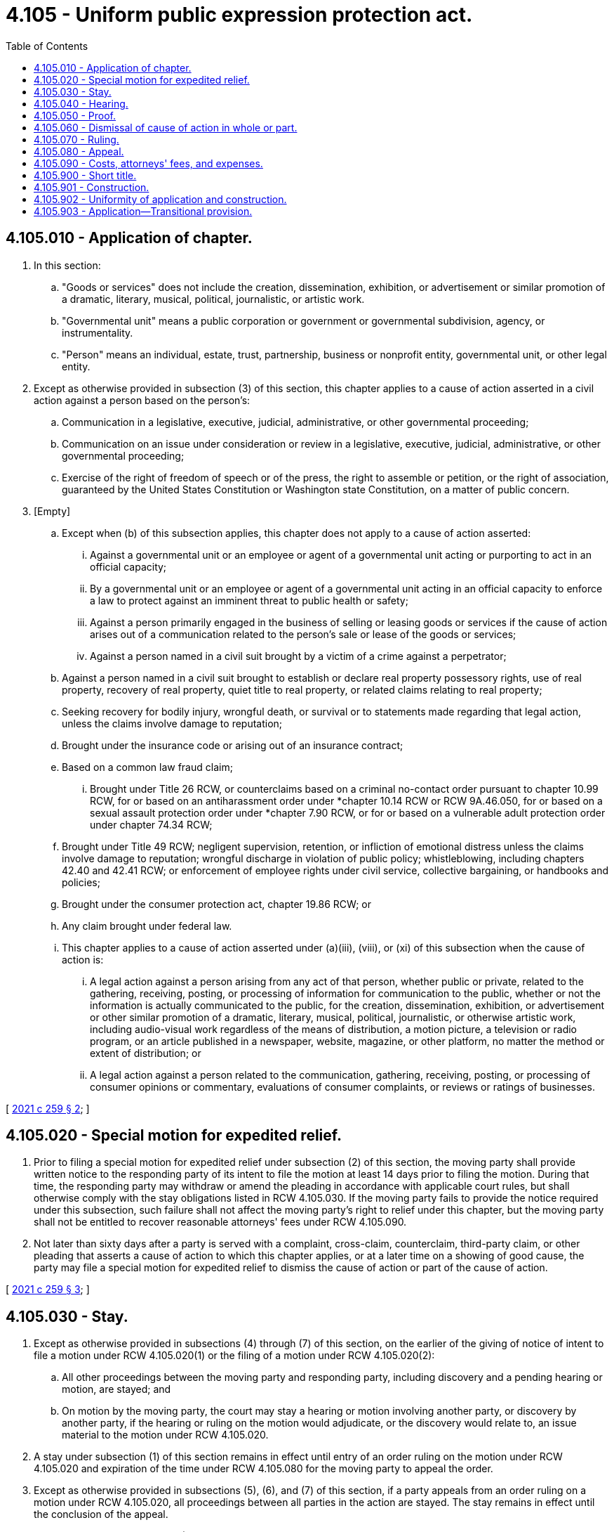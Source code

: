 = 4.105 - Uniform public expression protection act.
:toc:

== 4.105.010 - Application of chapter.
. In this section:

.. "Goods or services" does not include the creation, dissemination, exhibition, or advertisement or similar promotion of a dramatic, literary, musical, political, journalistic, or artistic work.

.. "Governmental unit" means a public corporation or government or governmental subdivision, agency, or instrumentality.

.. "Person" means an individual, estate, trust, partnership, business or nonprofit entity, governmental unit, or other legal entity.

. Except as otherwise provided in subsection (3) of this section, this chapter applies to a cause of action asserted in a civil action against a person based on the person's:

.. Communication in a legislative, executive, judicial, administrative, or other governmental proceeding;

.. Communication on an issue under consideration or review in a legislative, executive, judicial, administrative, or other governmental proceeding;

.. Exercise of the right of freedom of speech or of the press, the right to assemble or petition, or the right of association, guaranteed by the United States Constitution or Washington state Constitution, on a matter of public concern.

. [Empty]
.. Except when (b) of this subsection applies, this chapter does not apply to a cause of action asserted:

... Against a governmental unit or an employee or agent of a governmental unit acting or purporting to act in an official capacity;

... By a governmental unit or an employee or agent of a governmental unit acting in an official capacity to enforce a law to protect against an imminent threat to public health or safety;

... Against a person primarily engaged in the business of selling or leasing goods or services if the cause of action arises out of a communication related to the person's sale or lease of the goods or services;

... Against a person named in a civil suit brought by a victim of a crime against a perpetrator;

.. Against a person named in a civil suit brought to establish or declare real property possessory rights, use of real property, recovery of real property, quiet title to real property, or related claims relating to real property;

.. Seeking recovery for bodily injury, wrongful death, or survival or to statements made regarding that legal action, unless the claims involve damage to reputation;

.. Brought under the insurance code or arising out of an insurance contract;

.. Based on a common law fraud claim;

... Brought under Title 26 RCW, or counterclaims based on a criminal no-contact order pursuant to chapter 10.99 RCW, for or based on an antiharassment order under *chapter 10.14 RCW or RCW 9A.46.050, for or based on a sexual assault protection order under *chapter 7.90 RCW, or for or based on a vulnerable adult protection order under chapter 74.34 RCW;

.. Brought under Title 49 RCW; negligent supervision, retention, or infliction of emotional distress unless the claims involve damage to reputation; wrongful discharge in violation of public policy; whistleblowing, including chapters 42.40 and 42.41 RCW; or enforcement of employee rights under civil service, collective bargaining, or handbooks and policies;

.. Brought under the consumer protection act, chapter 19.86 RCW; or

.. Any claim brought under federal law.

.. This chapter applies to a cause of action asserted under (a)(iii), (viii), or (xi) of this subsection when the cause of action is:

... A legal action against a person arising from any act of that person, whether public or private, related to the gathering, receiving, posting, or processing of information for communication to the public, whether or not the information is actually communicated to the public, for the creation, dissemination, exhibition, or advertisement or other similar promotion of a dramatic, literary, musical, political, journalistic, or otherwise artistic work, including audio-visual work regardless of the means of distribution, a motion picture, a television or radio program, or an article published in a newspaper, website, magazine, or other platform, no matter the method or extent of distribution; or

... A legal action against a person related to the communication, gathering, receiving, posting, or processing of consumer opinions or commentary, evaluations of consumer complaints, or reviews or ratings of businesses.

[ http://lawfilesext.leg.wa.gov/biennium/2021-22/Pdf/Bills/Session%20Laws/Senate/5009-S.SL.pdf?cite=2021%20c%20259%20§%202[2021 c 259 § 2]; ]

== 4.105.020 - Special motion for expedited relief.
. Prior to filing a special motion for expedited relief under subsection (2) of this section, the moving party shall provide written notice to the responding party of its intent to file the motion at least 14 days prior to filing the motion. During that time, the responding party may withdraw or amend the pleading in accordance with applicable court rules, but shall otherwise comply with the stay obligations listed in RCW 4.105.030. If the moving party fails to provide the notice required under this subsection, such failure shall not affect the moving party's right to relief under this chapter, but the moving party shall not be entitled to recover reasonable attorneys' fees under RCW 4.105.090.

. Not later than sixty days after a party is served with a complaint, cross-claim, counterclaim, third-party claim, or other pleading that asserts a cause of action to which this chapter applies, or at a later time on a showing of good cause, the party may file a special motion for expedited relief to dismiss the cause of action or part of the cause of action.

[ http://lawfilesext.leg.wa.gov/biennium/2021-22/Pdf/Bills/Session%20Laws/Senate/5009-S.SL.pdf?cite=2021%20c%20259%20§%203[2021 c 259 § 3]; ]

== 4.105.030 - Stay.
. Except as otherwise provided in subsections (4) through (7) of this section, on the earlier of the giving of notice of intent to file a motion under RCW 4.105.020(1) or the filing of a motion under RCW 4.105.020(2):

.. All other proceedings between the moving party and responding party, including discovery and a pending hearing or motion, are stayed; and

.. On motion by the moving party, the court may stay a hearing or motion involving another party, or discovery by another party, if the hearing or ruling on the motion would adjudicate, or the discovery would relate to, an issue material to the motion under RCW 4.105.020.

. A stay under subsection (1) of this section remains in effect until entry of an order ruling on the motion under RCW 4.105.020 and expiration of the time under RCW 4.105.080 for the moving party to appeal the order.

. Except as otherwise provided in subsections (5), (6), and (7) of this section, if a party appeals from an order ruling on a motion under RCW 4.105.020, all proceedings between all parties in the action are stayed. The stay remains in effect until the conclusion of the appeal.

. During a stay under subsection (1) of this section, the court may allow limited discovery if a party shows that specific information is necessary to establish whether a party has satisfied or failed to satisfy a burden under RCW 4.105.060(1) and the information is not reasonably available unless discovery is allowed.

. A motion under RCW 4.105.090 for costs, attorneys' fees, and expenses is not subject to a stay under this section.

. A stay under this section does not affect a party's ability voluntarily to dismiss a cause of action or part of a cause of action or move to sever a cause of action.

. During a stay under this section, the court for good cause may hear and rule on:

.. A motion unrelated to the motion under RCW 4.105.020; and

.. A motion seeking a special or preliminary injunction to protect against an imminent threat to public health or safety.

[ http://lawfilesext.leg.wa.gov/biennium/2021-22/Pdf/Bills/Session%20Laws/Senate/5009-S.SL.pdf?cite=2021%20c%20259%20§%204[2021 c 259 § 4]; ]

== 4.105.040 - Hearing.
. The court shall hear a motion under RCW 4.105.020 not later than sixty days after filing of the motion, unless the court orders a later hearing:

.. To allow discovery under RCW 4.105.030(4); or

.. For other good cause.

. If the court orders a later hearing under subsection (1)(a) of this section, the court shall hear the motion under RCW 4.105.020 not later than sixty days after the court order allowing the discovery, unless the court orders a later hearing under subsection (1)(b) of this section.

[ http://lawfilesext.leg.wa.gov/biennium/2021-22/Pdf/Bills/Session%20Laws/Senate/5009-S.SL.pdf?cite=2021%20c%20259%20§%205[2021 c 259 § 5]; ]

== 4.105.050 - Proof.
In ruling on a motion under RCW 4.105.020, the court shall consider the pleadings, the motion, any reply or response to the motion, and any evidence that could be considered in ruling on a motion for summary judgment under superior court civil rule 56.

[ http://lawfilesext.leg.wa.gov/biennium/2021-22/Pdf/Bills/Session%20Laws/Senate/5009-S.SL.pdf?cite=2021%20c%20259%20§%206[2021 c 259 § 6]; ]

== 4.105.060 - Dismissal of cause of action in whole or part.
. In ruling on a motion under RCW 4.105.020, the court shall dismiss with prejudice a cause of action, or part of a cause of action, if:

.. The moving party establishes under RCW 4.105.010(2) that this chapter applies;

.. The responding party fails to establish under RCW 4.105.010(3) that this chapter does not apply; and

.. Either:

... The responding party fails to establish a prima facie case as to each essential element of the cause of action; or

... The moving party establishes that:

(A) The responding party failed to state a cause of action upon which relief can be granted; or

(B) There is no genuine issue as to any material fact and the moving party is entitled to judgment as a matter of law on the cause of action or part of the cause of action.

. A voluntary dismissal without prejudice of a responding party's cause of action, or part of a cause of action, that is the subject of a motion under RCW 4.105.020 does not affect a moving party's right to obtain a ruling on the motion and seek costs, attorneys' fees, and expenses under RCW 4.105.090.

. A voluntary dismissal with prejudice of a responding party's cause of action, or part of a cause of action, that is the subject of a motion under RCW 4.105.020 establishes for the purpose of RCW 4.105.090 that the moving party prevailed on the motion.

[ http://lawfilesext.leg.wa.gov/biennium/2021-22/Pdf/Bills/Session%20Laws/Senate/5009-S.SL.pdf?cite=2021%20c%20259%20§%207[2021 c 259 § 7]; ]

== 4.105.070 - Ruling.
The court shall rule on a motion under RCW 4.105.020 not later than sixty days after a hearing under RCW 4.105.040.

[ http://lawfilesext.leg.wa.gov/biennium/2021-22/Pdf/Bills/Session%20Laws/Senate/5009-S.SL.pdf?cite=2021%20c%20259%20§%208[2021 c 259 § 8]; ]

== 4.105.080 - Appeal.
A moving party may appeal as a matter of right from an order denying, in whole or in part, a motion under RCW 4.105.020. The appeal must be filed not later than twenty-one days after entry of the order.

[ http://lawfilesext.leg.wa.gov/biennium/2021-22/Pdf/Bills/Session%20Laws/Senate/5009-S.SL.pdf?cite=2021%20c%20259%20§%209[2021 c 259 § 9]; ]

== 4.105.090 - Costs, attorneys' fees, and expenses.
On a motion under RCW 4.105.020, the court shall award court costs, reasonable attorneys' fees, and reasonable litigation expenses related to the motion:

. To the moving party if the moving party prevails on the motion; or

. To the responding party if the responding party prevails on the motion and the court finds that the motion was not substantially justified or filed solely with intent to delay the proceeding.

[ http://lawfilesext.leg.wa.gov/biennium/2021-22/Pdf/Bills/Session%20Laws/Senate/5009-S.SL.pdf?cite=2021%20c%20259%20§%2010[2021 c 259 § 10]; ]

== 4.105.900 - Short title.
This chapter may be known and cited as the uniform public expression protection act.

[ http://lawfilesext.leg.wa.gov/biennium/2021-22/Pdf/Bills/Session%20Laws/Senate/5009-S.SL.pdf?cite=2021%20c%20259%20§%201[2021 c 259 § 1]; ]

== 4.105.901 - Construction.
This chapter must be broadly construed and applied to protect the exercise of the right of freedom of speech and of the press, the right to assemble and petition, and the right of association, guaranteed by the United States Constitution or the Washington state Constitution.

[ http://lawfilesext.leg.wa.gov/biennium/2021-22/Pdf/Bills/Session%20Laws/Senate/5009-S.SL.pdf?cite=2021%20c%20259%20§%2011[2021 c 259 § 11]; ]

== 4.105.902 - Uniformity of application and construction.
In applying and construing this uniform act, consideration must be given to the need to promote uniformity of the law with respect to its subject matter among states that enact it.

[ http://lawfilesext.leg.wa.gov/biennium/2021-22/Pdf/Bills/Session%20Laws/Senate/5009-S.SL.pdf?cite=2021%20c%20259%20§%2012[2021 c 259 § 12]; ]

== 4.105.903 - Application—Transitional provision.
This chapter applies to a civil action filed or cause of action asserted in a civil action on or after July 25, 2021.

[ http://lawfilesext.leg.wa.gov/biennium/2021-22/Pdf/Bills/Session%20Laws/Senate/5009-S.SL.pdf?cite=2021%20c%20259%20§%2013[2021 c 259 § 13]; ]

